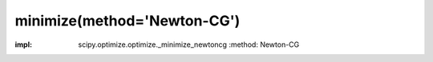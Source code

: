 .. _optimize.minimize-newtoncg:

minimize(method='Newton-CG')
-------------------------------------------

.. scipy-optimize:function:: scipy.optimize.minimize
:impl: scipy.optimize.optimize._minimize_newtoncg
       :method: Newton-CG
